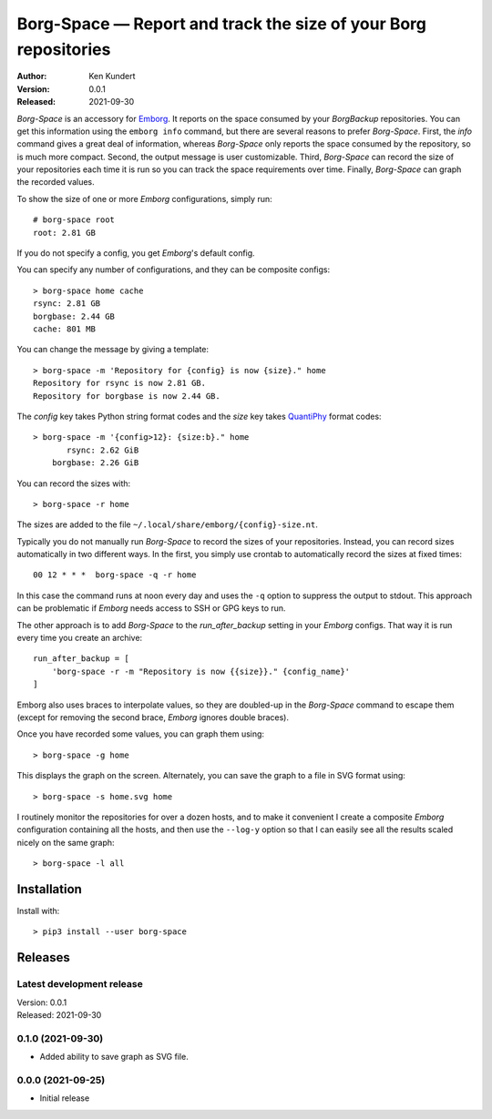 Borg-Space — Report and track the size of your Borg repositories
================================================================

:Author: Ken Kundert
:Version: 0.0.1
:Released: 2021-09-30

*Borg-Space* is an accessory for `Emborg <https://emborg.readthedocs.io>`_.  It
reports on the space consumed by your *BorgBackup* repositories.  You can get
this information using the ``emborg info`` command, but there are several
reasons to prefer *Borg-Space*.  First, the *info* command gives a great deal of
information, whereas *Borg-Space* only reports the space consumed by the
repository, so is much more compact.  Second, the output message is user
customizable. Third, *Borg-Space* can record the size of your repositories each
time it is run so you can track the space requirements over time.  Finally,
*Borg-Space* can graph the recorded values.

To show the size of one or more *Emborg* configurations, simply run::

    # borg-space root
    root: 2.81 GB

If you do not specify a config, you get *Emborg*'s default config.

You can specify any number of configurations, and they can be composite
configs::

    > borg-space home cache
    rsync: 2.81 GB
    borgbase: 2.44 GB
    cache: 801 MB

You can change the message by giving a template::

    > borg-space -m 'Repository for {config} is now {size}." home
    Repository for rsync is now 2.81 GB.
    Repository for borgbase is now 2.44 GB.

The *config* key takes Python string format codes and the *size* key takes
`QuantiPhy
<https://quantiphy.readthedocs.io/en/stable/user.html#string-formatting>`_
format codes::

    > borg-space -m '{config>12}: {size:b}." home
           rsync: 2.62 GiB
        borgbase: 2.26 GiB

You can record the sizes with::

    > borg-space -r home

The sizes are added to the file ``~/.local/share/emborg/{config}-size.nt``.

Typically you do not manually run *Borg-Space* to record the sizes of your
repositories.  Instead, you can record sizes automatically in two different
ways.  In the first, you simply use crontab to automatically record the sizes at
fixed times::

    00 12 * * *  borg-space -q -r home

In this case the command runs at noon every day and uses the ``-q`` option to
suppress the output to stdout.  This approach can be problematic if *Emborg*
needs access to SSH or GPG keys to run.

The other approach is to add *Borg-Space* to the *run_after_backup* setting in
your *Emborg* configs.  That way it is run every time you create an archive::

    run_after_backup = [
        'borg-space -r -m "Repository is now {{size}}." {config_name}'
    ]

Emborg also uses braces to interpolate values, so they are doubled-up in the
*Borg-Space* command to escape them (except for removing the second brace,
*Emborg* ignores double braces).

Once you have recorded some values, you can graph them using::

    > borg-space -g home

This displays the graph on the screen. Alternately, you can save the graph to 
a file in SVG format using::

    > borg-space -s home.svg home

I routinely monitor the repositories for over a dozen hosts, and to make it 
convenient I create a composite *Emborg* configuration containing all the hosts, 
and then use the ``--log-y`` option so that I can easily see all the results 
scaled nicely on the same graph::

    > borg-space -l all


Installation
------------

Install with::

    > pip3 install --user borg-space


Releases
--------

Latest development release
..........................
| Version: 0.0.1
| Released: 2021-09-30


0.1.0 (2021-09-30)
.................
- Added ability to save graph as SVG file.


0.0.0 (2021-09-25)
.................
- Initial release
